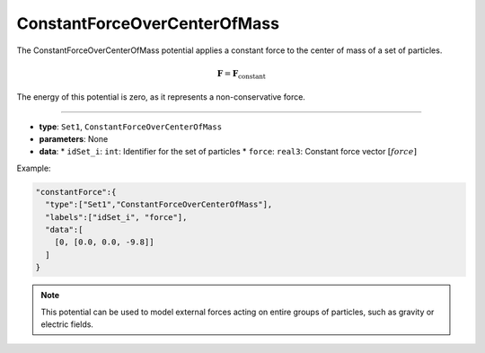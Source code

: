 ConstantForceOverCenterOfMass
-----------------------------

The ConstantForceOverCenterOfMass potential applies a constant force to the center of mass of a set of particles.

.. math::

    \mathbf{F} = \mathbf{F}_\text{constant}

The energy of this potential is zero, as it represents a non-conservative force.

----

* **type**: ``Set1``, ``ConstantForceOverCenterOfMass``
* **parameters**: None
* **data**:
  * ``idSet_i``: ``int``: Identifier for the set of particles
  * ``force``: ``real3``: Constant force vector :math:`[force]`

Example:

.. code-block::

   "constantForce":{
     "type":["Set1","ConstantForceOverCenterOfMass"],
     "labels":["idSet_i", "force"],
     "data":[
       [0, [0.0, 0.0, -9.8]]
     ]
   }

.. note::
   This potential can be used to model external forces acting on entire groups of particles, such as gravity or electric fields.
